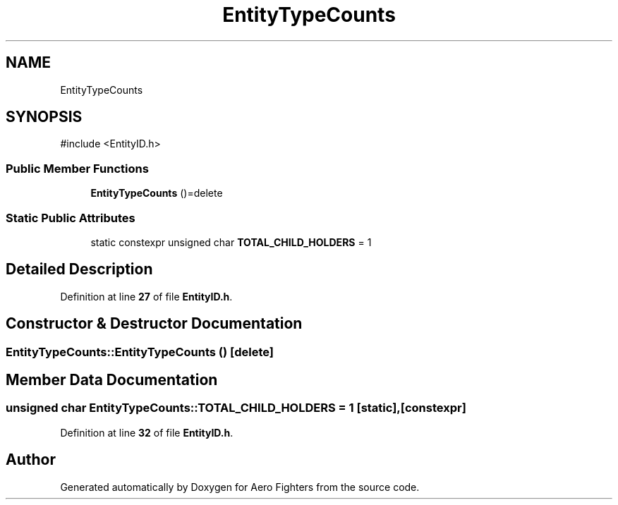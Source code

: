 .TH "EntityTypeCounts" 3 "Version v0.1" "Aero Fighters" \" -*- nroff -*-
.ad l
.nh
.SH NAME
EntityTypeCounts
.SH SYNOPSIS
.br
.PP
.PP
\fR#include <EntityID\&.h>\fP
.SS "Public Member Functions"

.in +1c
.ti -1c
.RI "\fBEntityTypeCounts\fP ()=delete"
.br
.in -1c
.SS "Static Public Attributes"

.in +1c
.ti -1c
.RI "static constexpr unsigned char \fBTOTAL_CHILD_HOLDERS\fP = 1"
.br
.in -1c
.SH "Detailed Description"
.PP 
Definition at line \fB27\fP of file \fBEntityID\&.h\fP\&.
.SH "Constructor & Destructor Documentation"
.PP 
.SS "EntityTypeCounts::EntityTypeCounts ()\fR [delete]\fP"

.SH "Member Data Documentation"
.PP 
.SS "unsigned char EntityTypeCounts::TOTAL_CHILD_HOLDERS = 1\fR [static]\fP, \fR [constexpr]\fP"

.PP
Definition at line \fB32\fP of file \fBEntityID\&.h\fP\&.

.SH "Author"
.PP 
Generated automatically by Doxygen for Aero Fighters from the source code\&.
